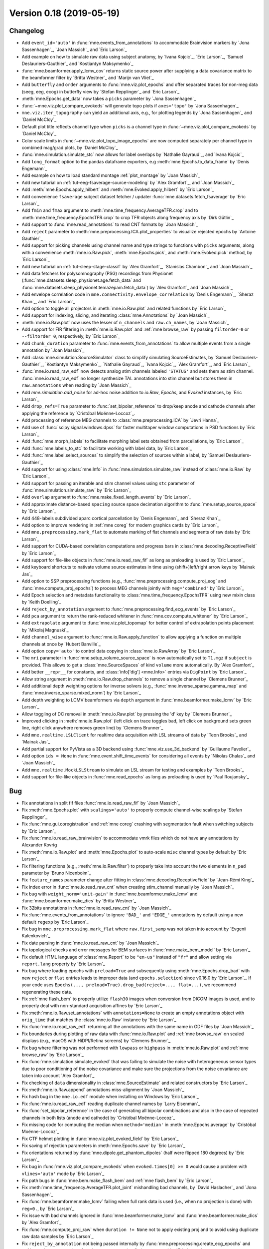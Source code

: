 .. _changes_0_18:

Version 0.18 (2019-05-19)
-------------------------

Changelog
~~~~~~~~~

- Add ``event_id='auto'`` in :func:`mne.events_from_annotations` to accommodate Brainvision markers by `Jona Sassenhagen`_, `Joan Massich`_ and `Eric Larson`_

- Add example on how to simulate raw data using subject anatomy, by `Ivana Kojcic`_, `Eric Larson`_, `Samuel Deslauriers-Gauthier`_ and `Kostiantyn Maksymenko`_

- :func:`mne.beamformer.apply_lcmv_cov` returns static source power after supplying a data covariance matrix to the beamformer filter by `Britta Westner`_ and `Marijn van Vliet`_

- Add ``butterfly`` and ``order`` arguments to :func:`mne.viz.plot_epochs` and offer separated traces for non-meg data (seeg, eeg, ecog) in butterfly view by `Stefan Repplinger`_ and `Eric Larson`_

- :meth:`mne.Epochs.get_data` now takes a ``picks`` parameter by `Jona Sassenhagen`_

- :func:`~mne.viz.plot_compare_evokeds` will generate topo plots if ``axes='topo'`` by `Jona Sassenhagen`_

- ``mne.viz.iter_topography`` can yield an additional axis, e.g., for plotting legends by `Jona Sassenhagen`_ and `Daniel McCloy`_

- Default plot title reflects channel type when ``picks`` is a channel type in :func:`~mne.viz.plot_compare_evokeds` by `Daniel McCloy`_

- Color scale limits in :func:`~mne.viz.plot_topo_image_epochs` are now computed separately per channel type in combined mag/grad plots, by `Daniel McCloy`_

- :func:`mne.simulation.simulate_stc` now allows for label overlaps by `Nathalie Gayraud`_, and `Ivana Kojcic`_

- Add ``long_format`` option to the pandas dataframe exporters, e.g :meth:`mne.Epochs.to_data_frame` by `Denis Engemann`_

- Add example on how to load standard montage :ref:`plot_montage` by `Joan Massich`_

- Add new tutorial on :ref:`tut-eeg-fsaverage-source-modeling` by `Alex Gramfort`_, and `Joan Massich`_

- Add :meth:`mne.Epochs.apply_hilbert` and :meth:`mne.Evoked.apply_hilbert` by `Eric Larson`_

- Add convenience ``fsaverage`` subject dataset fetcher / updater :func:`mne.datasets.fetch_fsaverage` by `Eric Larson`_

- Add ``fmin`` and ``fmax`` argument to :meth:`mne.time_frequency.AverageTFR.crop` and to :meth:`mne.time_frequency.EpochsTFR.crop` to crop TFR objects along frequency axis by `Dirk Gütlin`_

- Add support to :func:`mne.read_annotations` to read CNT formats by `Joan Massich`_

- Add ``reject`` parameter to :meth:`mne.preprocessing.ICA.plot_properties` to visualize rejected epochs by `Antoine Gauthier`_

- Add support for picking channels using channel name and type strings to functions with ``picks`` arguments, along with a convenience :meth:`mne.io.Raw.pick`, :meth:`mne.Epochs.pick`, and :meth:`mne.Evoked.pick` method, by `Eric Larson`_

- Add new tutorial on :ref:`tut-sleep-stage-classif` by `Alex Gramfort`_, `Stanislas Chambon`_ and `Joan Massich`_

- Add data fetchers for polysomnography (PSG) recordings from Physionet (:func:`mne.datasets.sleep_physionet.age.fetch_data` and :func:`mne.datasets.sleep_physionet.temazepam.fetch_data`) by `Alex Gramfort`_ and `Joan Massich`_

- Add envelope correlation code in ``mne.connectivity.envelope_correlation`` by `Denis Engemann`_, `Sheraz Khan`_, and `Eric Larson`_

- Add option to toggle all projectors in :meth:`mne.io.Raw.plot` and related functions by `Eric Larson`_

- Add support for indexing, slicing, and iterating :class:`mne.Annotations` by `Joan Massich`_

- :meth:`mne.io.Raw.plot` now uses the lesser of ``n_channels`` and ``raw.ch_names``, by `Joan Massich`_

- Add support for FIR filtering in :meth:`mne.io.Raw.plot` and :ref:`mne browse_raw` by passing ``filtorder=0`` or ``--filtorder 0``, respectively, by `Eric Larson`_

- Add ``chunk_duration`` parameter to :func:`mne.events_from_annotations` to allow multiple events from a single annotation by `Joan Massich`_

- Add :class:`mne.simulation.SourceSimulator` class to simplify simulating SourceEstimates, by `Samuel Deslauriers-Gauthier`_, `Kostiantyn Maksymenko`_, `Nathalie Gayraud`_, `Ivana Kojcic`_, `Alex Gramfort`_, and `Eric Larson`_

- :func:`mne.io.read_raw_edf` now detects analog stim channels labeled ``'STATUS'`` and sets them as stim channel. :func:`mne.io.read_raw_edf` no longer synthesize TAL annotations into stim channel but stores them in ``raw.annotations`` when reading by `Joan Massich`_

- Add `mne.simulation.add_noise` for ad-hoc noise addition to `io.Raw`, `Epochs`, and `Evoked` instances, by `Eric Larson`_

- Add ``drop_refs=True`` parameter to :func:`set_bipolar_reference` to drop/keep anode and cathode channels after applying the reference by `Cristóbal Moënne-Loccoz`_.

- Add processing of reference MEG channels to :class:`mne.preprocessing.ICA` by `Jevri Hanna`_

- Add use of :func:`scipy.signal.windows.dpss` for faster multitaper window computations in PSD functions by `Eric Larson`_

- Add :func:`mne.morph_labels` to facilitate morphing label sets obtained from parcellations, by `Eric Larson`_

- Add :func:`mne.labels_to_stc` to facilitate working with label data, by `Eric Larson`_

- Add :func:`mne.label.select_sources` to simplify the selection of sources within a label, by `Samuel Deslauriers-Gauthier`_

- Add support for using :class:`mne.Info` in :func:`mne.simulation.simulate_raw` instead of :class:`mne.io.Raw` by `Eric Larson`_

- Add support for passing an iterable and stim channel values using ``stc`` parameter of :func:`mne.simulation.simulate_raw` by `Eric Larson`_

- Add ``overlap`` argument to :func:`mne.make_fixed_length_events` by `Eric Larson`_

- Add approximate distance-based ``spacing`` source space decimation algorithm to :func:`mne.setup_source_space` by `Eric Larson`_

- Add 448-labels subdivided aparc cortical parcellation by `Denis Engemann`_ and `Sheraz Khan`_

- Add option to improve rendering in :ref:`mne coreg` for modern graphics cards by `Eric Larson`_

- Add ``mne.preprocessing.mark_flat`` to automate marking of flat channels and segments of raw data by `Eric Larson`_

- Add support for CUDA-based correlation computations and progress bars in :class:`mne.decoding.ReceptiveField` by `Eric Larson`_

- Add support for file-like objects in :func:`mne.io.read_raw_fif` as long as preloading is used by `Eric Larson`_

- Add keyboard shortcuts to nativate volume source estimates in time using (shift+)left/right arrow keys by `Mainak Jas`_

- Add option to SSP preprocessing functions (e.g., :func:`mne.preprocessing.compute_proj_eog` and :func:`mne.compute_proj_epochs`) to process MEG channels jointly with ``meg='combined'`` by `Eric Larson`_

- Add Epoch selection and metadata functionality to :class:`mne.time_frequency.EpochsTFR` using new mixin class by `Keith Doelling`_

- Add ``reject_by_annotation`` argument to :func:`mne.preprocessing.find_ecg_events` by `Eric Larson`_

- Add ``pca`` argument to return the rank-reduced whitener in :func:`mne.cov.compute_whitener` by `Eric Larson`_

- Add ``extrapolate`` argument to :func:`mne.viz.plot_topomap` for better control of extrapolation points placement by `Mikołaj Magnuski`_

- Add ``channel_wise`` argument to :func:`mne.io.Raw.apply_function` to allow applying a function on multiple channels at once by `Hubert Banville`_

- Add option ``copy='auto'`` to control data copying in :class:`mne.io.RawArray` by `Eric Larson`_

- The ``mri`` parameter in :func:`mne.setup_volume_source_space` is now automatically set to ``T1.mgz`` if ``subject`` is provided. This allows to get a :class:`mne.SourceSpaces` of kind ``volume`` more automatically. By `Alex Gramfort`_

- Add better ``__repr__`` for constants, and :class:`info['dig'] <mne.Info>` entries via ``DigPoint`` by `Eric Larson`_

- Allow string argument in :meth:`mne.io.Raw.drop_channels` to remove a single channel by `Clemens Brunner`_

- Add additional depth weighting options for inverse solvers (e.g., :func:`mne.inverse_sparse.gamma_map` and :func:`mne.inverse_sparse.mixed_norm`) by `Eric Larson`_

- Add depth weighting to LCMV beamformers via ``depth`` argument in :func:`mne.beamformer.make_lcmv` by `Eric Larson`_

- Allow toggling of DC removal in :meth:`mne.io.Raw.plot` by pressing the 'd' key by `Clemens Brunner`_

- Improved clicking in :meth:`mne.io.Raw.plot` (left click on trace toggles bad, left click on background sets green line, right click anywhere removes green line) by `Clemens Brunner`_

- Add ``mne.realtime.LSLClient`` for realtime data acquisition with LSL streams of data by `Teon Brooks`_ and `Mainak Jas`_

- Add partial support for PyVista as a 3D backend using :func:`mne.viz.use_3d_backend` by `Guillaume Favelier`_

- Add option ``ids = None`` in :func:`mne.event.shift_time_events` for considering all events by `Nikolas Chalas`_ and `Joan Massich`_

- Add ``mne.realtime.MockLSLStream`` to simulate an LSL stream for testing and examples by `Teon Brooks`_

- Add support for file-like objects in :func:`mne.read_epochs` as long as preloading is used by `Paul Roujansky`_

Bug
~~~

- Fix annotations in split fif files :func:`mne.io.read_raw_fif` by `Joan Massich`_

- Fix :meth:`mne.Epochs.plot` with ``scalings='auto'`` to properly compute channel-wise scalings by `Stefan Repplinger`_

- Fix :func:`mne.gui.coregistration` and :ref:`mne coreg` crashing with segmentation fault when switching subjects by `Eric Larson`_

- Fix :func:`mne.io.read_raw_brainvision` to accommodate vmrk files which do not have any annotations by Alexander Kovrig

- Fix :meth:`mne.io.Raw.plot` and :meth:`mne.Epochs.plot` to auto-scale ``misc`` channel types by default by `Eric Larson`_

- Fix filtering functions (e.g., :meth:`mne.io.Raw.filter`) to properly take into account the two elements in ``n_pad`` parameter by `Bruno Nicenboim`_

- Fix ``feature_names`` parameter change after fitting in :class:`mne.decoding.ReceptiveField` by `Jean-Rémi King`_

- Fix index error in :func:`mne.io.read_raw_cnt` when creating stim_channel manually by `Joan Massich`_

- Fix bug with ``weight_norm='unit-gain'`` in :func:`mne.beamformer.make_lcmv` and :func:`mne.beamformer.make_dics` by `Britta Westner`_

- Fix 32bits annotations in :func:`mne.io.read_raw_cnt` by `Joan Massich`_

- Fix :func:`mne.events_from_annotations` to ignore ``'BAD_'`` and ``'EDGE_'`` annotations by default using a new default ``regexp`` by `Eric Larson`_

- Fix bug in ``mne.preprocessing.mark_flat`` where ``raw.first_samp`` was not taken into account by `Evgenii Kalenkovich`_

- Fix date parsing in :func:`mne.io.read_raw_cnt` by `Joan Massich`_

- Fix topological checks and error messages for BEM surfaces in :func:`mne.make_bem_model` by `Eric Larson`_

- Fix default HTML language of :class:`mne.Report` to be ``"en-us"`` instead of ``"fr"`` and allow setting via ``report.lang`` property by `Eric Larson`_

- Fix bug where loading epochs with ``preload=True`` and subsequently using :meth:`mne.Epochs.drop_bad` with new ``reject`` or ``flat`` entries leads to improper data (and ``epochs.selection``) since v0.16.0 by `Eric Larson`_.
  If your code uses ``Epochs(..., preload=True).drop_bad(reject=..., flat=...)``, we recommend regenerating these data.

- Fix :ref:`mne flash_bem` to properly utilize ``flash30`` images when conversion from DICOM images is used, and to properly deal with non-standard acquisition affines by `Eric Larson`_

- Fix :meth:`mne.io.Raw.set_annotations` with ``annotations=None`` to create an empty annotations object with ``orig_time`` that matches the :class:`mne.io.Raw` instance by `Eric Larson`_

- Fix :func:`mne.io.read_raw_edf` returning all the annotations with the same name in GDF files by `Joan Massich`_

- Fix boundaries during plotting of raw data with :func:`mne.io.Raw.plot` and :ref:`mne browse_raw` on scaled displays (e.g., macOS with HiDPI/Retina screens) by `Clemens Brunner`_

- Fix bug where filtering was not performed with ``lowpass`` or ``highpass`` in :meth:`mne.io.Raw.plot` and :ref:`mne browse_raw` by `Eric Larson`_

- Fix :func:`mne.simulation.simulate_evoked` that was failing to simulate the noise with heterogeneous sensor types due to poor conditioning of the noise covariance and make sure the projections from the noise covariance are taken into account `Alex Gramfort`_

- Fix checking of ``data`` dimensionality in :class:`mne.SourceEstimate` and related constructors by `Eric Larson`_

- Fix :meth:`mne.io.Raw.append` annotations miss-alignment  by `Joan Massich`_

- Fix hash bug in the ``mne.io.edf`` module when installing on Windows by `Eric Larson`_

- Fix :func:`mne.io.read_raw_edf` reading duplicate channel names by `Larry Eisenman`_

- Fix :func:`set_bipolar_reference` in the case of generating all bipolar combinations and also in the case of repeated channels in both lists (anode and cathode) by `Cristóbal Moënne-Loccoz`_

- Fix missing code for computing the median when ``method='median'`` in :meth:`mne.Epochs.average` by `Cristóbal Moënne-Loccoz`_

- Fix CTF helmet plotting in :func:`mne.viz.plot_evoked_field` by `Eric Larson`_

- Fix saving of rejection parameters in :meth:`mne.Epochs.save` by `Eric Larson`_

- Fix orientations returned by :func:`mne.dipole.get_phantom_dipoles` (half were flipped 180 degrees) by `Eric Larson`_

- Fix bug in :func:`mne.viz.plot_compare_evokeds` when ``evoked.times[0] >= 0`` would cause a problem with ``vlines='auto'`` mode by `Eric Larson`_

- Fix path bugs in :func:`mne.bem.make_flash_bem` and :ref:`mne flash_bem` by `Eric Larson`_

- Fix :meth:`mne.time_frequency.AverageTFR.plot_joint` mishandling bad channels, by `David Haslacher`_ and `Jona Sassenhagen`_

- Fix :func:`mne.beamformer.make_lcmv` failing when full rank data is used (i.e., when no projection is done) with ``reg=0.``, by `Eric Larson`_

- Fix issue with bad channels ignored in :func:`mne.beamformer.make_lcmv` and :func:`mne.beamformer.make_dics` by `Alex Gramfort`_

- Fix :func:`mne.compute_proj_raw` when ``duration != None`` not to apply existing proj and to avoid using duplicate raw data samples by `Eric Larson`_

- Fix ``reject_by_annotation`` not being passed internally by :func:`mne.preprocessing.create_ecg_epochs` and :ref:`mne clean_eog_ecg` to :func:`mne.preprocessing.find_ecg_events` by `Eric Larson`_

- Fix :func:`mne.io.read_raw_edf` failing when EDF header fields (such as patient name) contained special characters, by `Clemens Brunner`_

- Fix :func:`mne.io.read_raw_eeglab` incorrectly parsing event durations by `Clemens Brunner`_

- Fix :func:`mne.io.read_raw_egi` when cropping non-preloaded EGI MFF data by `Alex Gramfort`_

- Fix :meth:`mne.io.Raw.interpolate_bads` for interpolating CTF MEG channels when reference sensors are present by `jeythekey`_

- Fix a bug in :meth:`mne.io.Raw.resample`, where resampling events could result in indices > n_times-1, by `jeythekey`_

- Fix :meth:`mne.preprocessing.ICA.score_sources` to use the ``sfreq`` of the raw data to filter rather than the ``sfreq`` when the ICA was fit, by `jeythekey`_

- Fix a bug in :class:`mne.preprocessing.ICA`, where manually setting the attribute ``ICA.exclude`` to an np.array resulted in the removal of random components when later also providing the ``exclude`` argument to any ``apply...``-method, by `jeythekey`_

- Ascending changed to descending sorting of scores for integer ``..._criterion`` arguments in ``mne.preprocessing.ICA.detect_artifacts`` and ``mne.preprocessing.run_ica``, as it used to  be documented; the docstring in these functions was corrected for float ``..._criterion`` arguments, by `jeythekey`_

API
~~~

- Deprecate ``cov, iir_params, blink, ecg, chpi, random_state`` and support for :class:`mne.io.Raw` instance inputs in :func:`mne.simulation.simulate_raw`; use :func:`mne.simulation.add_noise`, :func:`mne.simulation.add_ecg`, :func:`mne.simulation.add_eog`, and :func:`mne.simulation.add_chpi` by `Eric Larson`_

- Add ``overwrite`` parameter in :func:`mne.Epochs.save` by `Katarina Slama`_

- Add ``stim_channel`` parameter in :func:`mne.io.read_raw_cnt` to toggle stim channel synthesis by `Joan Massich`_

- Python 2 is no longer supported; MNE-Python now requires Python 3.5+, by `Eric Larson`_

- A new class :class:`mne.VolVectorSourceEstimate` is returned by :func:`mne.minimum_norm.apply_inverse` (and related functions) when a volume source space and ``pick_ori='vector'`` is used, by `Eric Larson`_

- Converting a forward solution with a volume source space to fixed orientation using :func:`mne.convert_forward_solution` now raises an error, by `Eric Larson`_

- ``raw.estimate_rank`` has been deprecated and will be removed in 0.19 in favor of :func:`mne.compute_rank`  by `Eric Larson`_

- :class:`Annotations` are now kept sorted (by onset time) during instantiation and :meth:`~Annotations.append` operations, by `Eric Larson`_

- Deprecate ``mne.io.find_edf_events`` by `Joan Massich`_

- Deprecate ``limit_depth_chs`` in :func:`mne.minimum_norm.make_inverse_operator` in favor of ``depth=dict(limit_depth_chs=...)`` by `Eric Larson`_

- Reading BDF and GDF files with :func:`mne.io.read_raw_edf` is deprecated and replaced by :func:`mne.io.read_raw_bdf` and :func:`mne.io.read_raw_gdf`, by `Clemens Brunner`_

- :func:`mne.forward.compute_depth_prior` has been reworked to operate directly on :class:`Forward` instance as ``forward`` rather than a representation scattered across the parameters ``G, is_fixed_ori, patch_info``, by `Eric Larson`_

- Deprecate ``method='extended-infomax'`` in :class:`mne.preprocessing.ICA`; Extended Infomax can now be computed with ``method='infomax'`` and ``fit_params=dict(extended=True)`` by `Clemens Brunner`_

- Fix support for supplying ``extrapolate`` via :meth:`ica.plot_properties(..., topomap_args=dict(extrapolate=...)) <mne.preprocessing.ICA.plot_properties>` by `Sebastian Castano`_

- The peak finder that was formerly accessible via ``from mne.preprocessing.peak_finder import peak_finder`` should now be imported directly from the enclosing namespace as ``from mne.preprocessing import peak_finder`` by `Eric Larson`_

- Deprecate ``mne.realtime`` module to make a standalone module ``mne-realtime`` that will live outside of this package by `Teon Brooks`_
